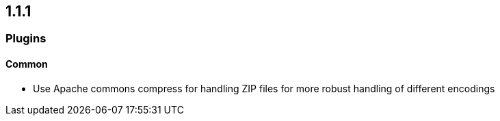 == 1.1.1

=== Plugins

==== Common
- Use Apache commons compress for handling ZIP files for more robust handling of different encodings
